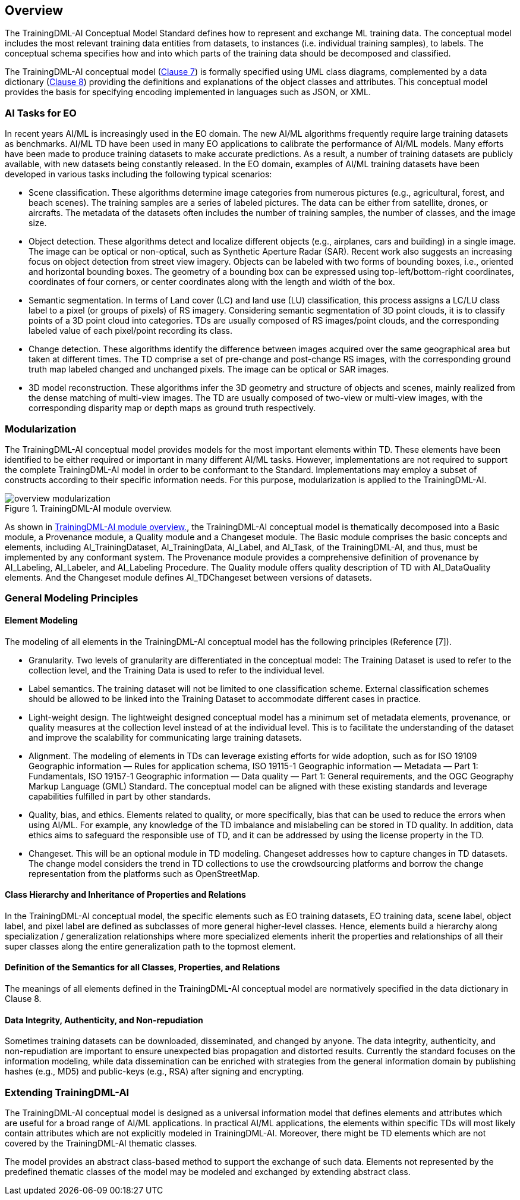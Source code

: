 == Overview

The TrainingDML-AI Conceptual Model Standard defines how to represent and exchange ML training data. The conceptual model includes the most relevant training data entities from datasets, to instances (i.e. individual training samples), to labels. The conceptual schema specifies how and into which parts of the training data should be decomposed and classified.

The TrainingDML-AI conceptual model (<<uml_model,Clause 7>>) is formally specified
using UML class diagrams, complemented by a data dictionary (<<data_dictionalry,Clause 8>>)
providing the definitions and explanations of the object classes and
attributes. This conceptual model provides the basis for specifying
encoding implemented in languages such as JSON, or XML.

=== AI Tasks for EO

In recent years AI/ML is increasingly used in the EO domain. The new AI/ML algorithms frequently require large training datasets as benchmarks. AI/ML TD have been used in many EO applications to calibrate the performance of AI/ML models. Many efforts have been made to produce training datasets to make accurate predictions. As a result, a number of training datasets are publicly available, with new datasets being constantly released. In the EO domain, examples of AI/ML training datasets have been developed in various tasks including the following typical scenarios:

* Scene classification. These algorithms determine image categories from numerous pictures (e.g., agricultural, forest, and beach scenes). The training samples are a series of labeled pictures. The data can be either from satellite, drones, or aircrafts. The metadata of the datasets often includes the number of training samples, the number of classes, and the image size.

* Object detection. These algorithms detect and localize different objects (e.g., airplanes, cars and building) in a single image. The image can be optical or non-optical, such as Synthetic Aperture Radar (SAR). Recent work also suggests an increasing focus on object detection from street view imagery. Objects can be labeled with two forms of bounding boxes, i.e., oriented and horizontal bounding boxes. The geometry of a bounding box can be expressed using top-left/bottom-right coordinates, coordinates of four corners, or center coordinates along with the length and width of the box.

* Semantic segmentation. In terms of Land cover (LC) and land use (LU) classification, this process assigns a LC/LU class label to a pixel (or groups of pixels) of RS imagery. Considering semantic segmentation of 3D point clouds, it is to classify points of a 3D point cloud into categories. TDs are usually composed of RS images/point clouds, and the corresponding labeled value of each pixel/point recording its class.

* Change detection. These algorithms identify the difference between images acquired over the same geographical area but taken at different times. The TD comprise a set of pre-change and post-change RS images, with the corresponding ground truth map labeled changed and unchanged pixels. The image can be optical or SAR images.

* 3D model reconstruction. These algorithms infer the 3D geometry and structure of objects and scenes, mainly realized from the dense matching of multi-view images. The TD are usually composed of two-view or multi-view images, with the corresponding disparity map or depth maps as ground truth respectively.

=== Modularization

The TrainingDML-AI conceptual model provides models for the most important elements within TD. These elements have been identified to be either required or important in many different AI/ML tasks. However, implementations are not required to support the complete TrainingDML-AI model in order to be conformant to the Standard. Implementations may employ a subset of constructs according to their specific information needs. For this purpose, modularization is applied to the TrainingDML-AI.

[[figure-modularization]]
.TrainingDML-AI module overview.
image::figures/overview_modularization.jpg[]

As shown in <<figure-modularization>>, the TrainingDML-AI conceptual model is thematically decomposed into a Basic module, a Provenance module, a Quality module and a Changeset module. The Basic module comprises the basic concepts and elements, including AI_TrainingDataset, AI_TrainingData, AI_Label, and AI_Task, of the TrainingDML-AI, and thus, must be implemented by any conformant system. The Provenance module provides a comprehensive definition of provenance by AI_Labeling, AI_Labeler, and AI_Labeling Procedure. The Quality module offers quality description of TD with AI_DataQuality elements. And the Changeset module defines AI_TDChangeset between versions of datasets.

=== General Modeling Principles

==== Element Modeling

The modeling of all elements in the TrainingDML-AI conceptual model has the following principles (Reference [7]).

* Granularity. Two levels of granularity are differentiated in the conceptual model: The Training Dataset is used to refer to the collection level, and the Training Data is used to refer to the individual level.

* Label semantics. The training dataset will not be limited to one classification scheme. External classification schemes should be allowed to be linked into the Training Dataset to accommodate different cases in practice.

* Light-weight design. The lightweight designed conceptual model has a minimum set of metadata elements, provenance, or quality measures at the collection level instead of at the individual level. This is to facilitate the understanding of the dataset and improve the scalability for communicating large training datasets.

* Alignment. The modeling of elements in TDs can leverage existing efforts for wide adoption, such as for ISO 19109 Geographic information — Rules for application schema, ISO 19115-1 Geographic information — Metadata — Part 1: Fundamentals, ISO 19157-1 Geographic information — Data quality — Part 1: General requirements, and the OGC Geography Markup Language (GML) Standard. The conceptual model can be aligned with these existing standards and leverage capabilities fulfilled in part by other standards.

* Quality, bias, and ethics. Elements related to quality, or more specifically, bias that can be used to reduce the errors when using AI/ML. For example, any knowledge of the TD imbalance and mislabeling can be stored in TD quality. In addition, data ethics aims to safeguard the responsible use of TD, and it can be addressed by using the license property in the TD.

* Changeset. This will be an optional module in TD modeling. Changeset addresses how to capture changes in TD datasets. The change model considers the trend in TD collections to use the crowdsourcing platforms and borrow the change representation from the platforms such as OpenStreetMap.

==== Class Hierarchy and Inheritance of Properties and Relations

In the TrainingDML-AI conceptual model, the specific elements such as EO training datasets, EO training data, scene label, object label, and pixel label are defined as subclasses of more general higher-level classes. Hence, elements build a hierarchy along specialization / generalization relationships where more specialized elements inherit the properties and relationships of all their super classes along the entire generalization path to the topmost element.

==== Definition of the Semantics for all Classes, Properties, and Relations

The meanings of all elements defined in the TrainingDML-AI conceptual model are normatively specified in the data dictionary in Clause 8.

==== Data Integrity, Authenticity, and Non-repudiation

Sometimes training datasets can be downloaded, disseminated, and changed by anyone. The data integrity, authenticity, and non-repudiation are important to ensure unexpected bias propagation and distorted results. Currently the standard focuses on the information modeling, while data dissemination can be enriched with strategies from the general information domain by publishing hashes (e.g., MD5) and public-keys (e.g., RSA) after signing and encrypting.

=== Extending TrainingDML-AI

The TrainingDML-AI conceptual model is designed as a universal information model that defines elements and attributes which are useful for a broad range of AI/ML applications. In practical AI/ML applications, the elements within specific TDs will most likely contain attributes which are not explicitly modeled in TrainingDML-AI. Moreover, there might be TD elements which are not covered by the TrainingDML-AI thematic classes.

The model provides an abstract class-based method to support the exchange of such data. Elements not represented by the predefined thematic classes of the model may be modeled and exchanged by extending abstract class.